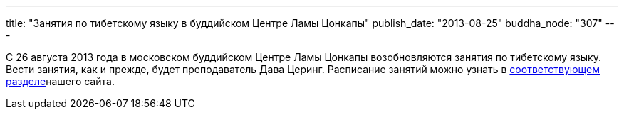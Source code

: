 ---
title: "Занятия по тибетскому языку в буддийском Центре Ламы Цонкапы"
publish_date: "2013-08-25"
buddha_node: "307"
---

С 26 августа 2013 года в московском буддийском Центре Ламы Цонкапы
возобновляются занятия по тибетскому языку. Вести занятия, как и прежде,
будет преподаватель Дава Церинг. Расписание занятий можно узнать в
link:/content/?q=node/114[соответствующем разделе]нашего
сайта.
